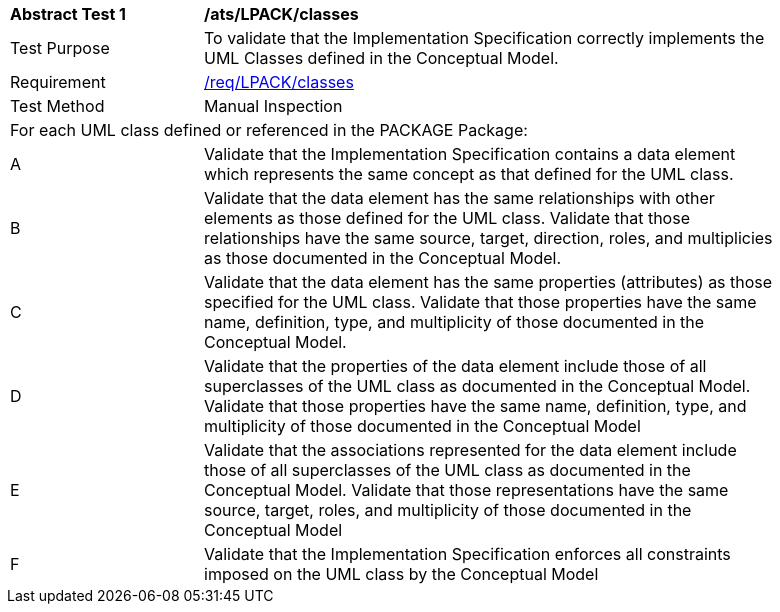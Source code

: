 [[ats_LPACK_classes]]
[width="90%",cols="2,6a"]
|===
^|*Abstract Test {counter:ats-id}* |*/ats/LPACK/classes* 
^|Test Purpose |To validate that the Implementation Specification correctly implements the UML Classes defined in the Conceptual Model.
^|Requirement |<<req_LPACK_classes,/req/LPACK/classes>>
^|Test Method |Manual Inspection
2+|For each UML class defined or referenced in the PACKAGE Package:
^|A |Validate that the Implementation Specification contains a data element which represents the same concept as that defined for the UML class. 
^|B |Validate that the data element has the same relationships with other elements as those defined for the UML class. Validate that those relationships have the same source, target, direction, roles, and multiplicies as those documented in the Conceptual Model.
^|C |Validate that the data element has the same properties (attributes) as those specified for the UML class. Validate that those properties have the same name, definition, type, and multiplicity of those documented in the Conceptual Model.
^|D |Validate that the properties of the data element include those of all superclasses of the UML class as documented in the Conceptual Model. Validate that those properties have the same name, definition, type, and multiplicity of those documented in the Conceptual Model 
^|E |Validate that the associations represented for the data element include those of all superclasses of the UML class as documented in the Conceptual Model. Validate that those representations have the same source, target, roles, and multiplicity of those documented in the Conceptual Model
^|F |Validate that the Implementation Specification enforces all constraints imposed on the UML class by the Conceptual Model 
|===
